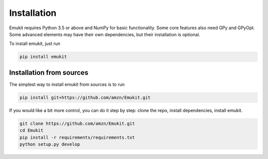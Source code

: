 Installation
============

Emukit requires Python 3.5 or above and NumPy for basic functionality. Some core features also need GPy and GPyOpt. Some advanced elements may have their own dependencies, but their installation is optional.

To install emukit, just run

.. code-block:: bash

    pip install emukit

Installation from sources
________
The simplest way to install emukit from sources is to run

.. code-block:: bash

    pip install git+https://github.com/amzn/Emukit.git

If you would like a bit more control, you can do it step by step: clone the repo, install dependencies, install emukit.

.. code-block:: bash

    git clone https://github.com/amzn/Emukit.git
    cd Emukit
    pip install -r requirements/requirements.txt
    python setup.py develop
